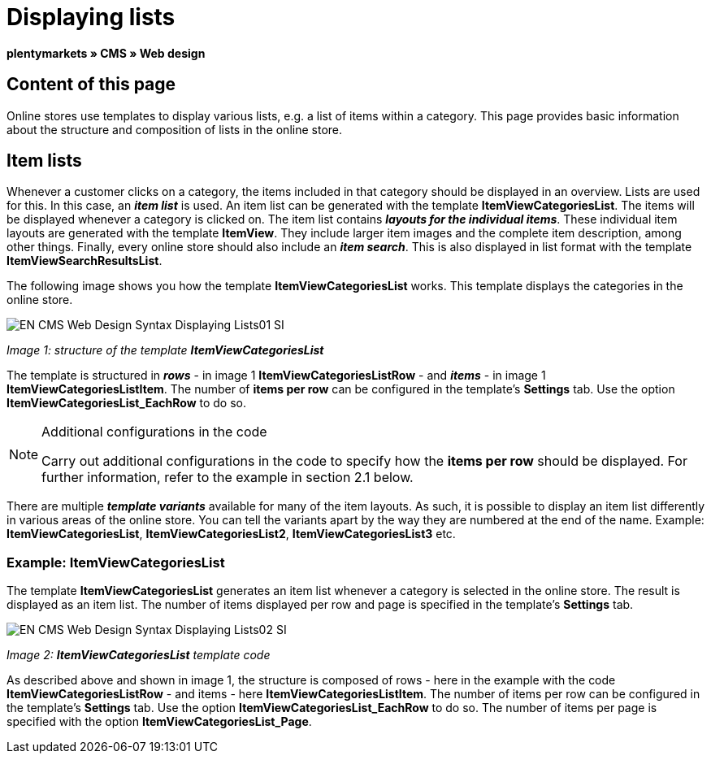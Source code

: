 = Displaying lists
:lang: en
// include::{includedir}/_header.adoc[]
:keywords: Displaying lists, Syntax, Web design, CMS
:position: 99

**plentymarkets » CMS » Web design**

== Content of this page

Online stores use templates to display various lists, e.g. a list of items within a category. This page provides basic information about the structure and composition of lists in the online store.

== Item lists

Whenever a customer clicks on a category, the items included in that category should be displayed in an overview. Lists are used for this. In this case, an __**item list**__ is used. An item list can be generated with the template **ItemViewCategoriesList**. The items will be displayed whenever a category is clicked on. The item list contains __**layouts for the individual items**__. These individual item layouts are generated with the template **ItemView**. They include larger item images and the complete item description, among other things. Finally, every online store should also include an __**item search**__. This is also displayed in list format with the template **ItemViewSearchResultsList**.

The following image shows you how the template **ItemViewCategoriesList** works. This template displays the categories in the online store.

image::omni-channel/online-store/_cms/web-design/basic-information-about-syntax/assets/EN-CMS-Web-Design-Syntax-Displaying-Lists01-SI.png[]

__Image 1: structure of the template **ItemViewCategoriesList**__

The template is structured in __**rows**__ - in image 1 **ItemViewCategoriesListRow** - and __**items**__ - in image 1 **ItemViewCategoriesListItem**. The number of **items per row** can be configured in the template's **Settings** tab. Use the option **ItemViewCategoriesList_EachRow** to do so.

[NOTE]
.Additional configurations in the code
====
Carry out additional configurations in the code to specify how the **items per row** should be displayed. For further information, refer to the example in section 2.1 below.
====

There are multiple __**template variants**__ available for many of the item layouts. As such, it is possible to display an item list differently in various areas of the online store. You can tell the variants apart by the way they are numbered at the end of the name. Example: **ItemViewCategoriesList**, **ItemViewCategoriesList2**, **ItemViewCategoriesList3** etc.

=== Example: ItemViewCategoriesList

The template **ItemViewCategoriesList** generates an item list whenever a category is selected in the online store. The result is displayed as an item list. The number of items displayed per row and page is specified in the template's **Settings** tab.

image::omni-channel/online-store/_cms/web-design/basic-information-about-syntax/assets/EN-CMS-Web-Design-Syntax-Displaying-Lists02-SI.png[]

__Image 2: **ItemViewCategoriesList** template code__

As described above and shown in image 1, the structure is composed of rows - here in the example with the code **ItemViewCategoriesListRow** - and items - here **ItemViewCategoriesListItem**. The number of items per row can be configured in the template's **Settings** tab. Use the option **ItemViewCategoriesList_EachRow** to do so. The number of items per page is specified with the option **ItemViewCategoriesList_Page**.

